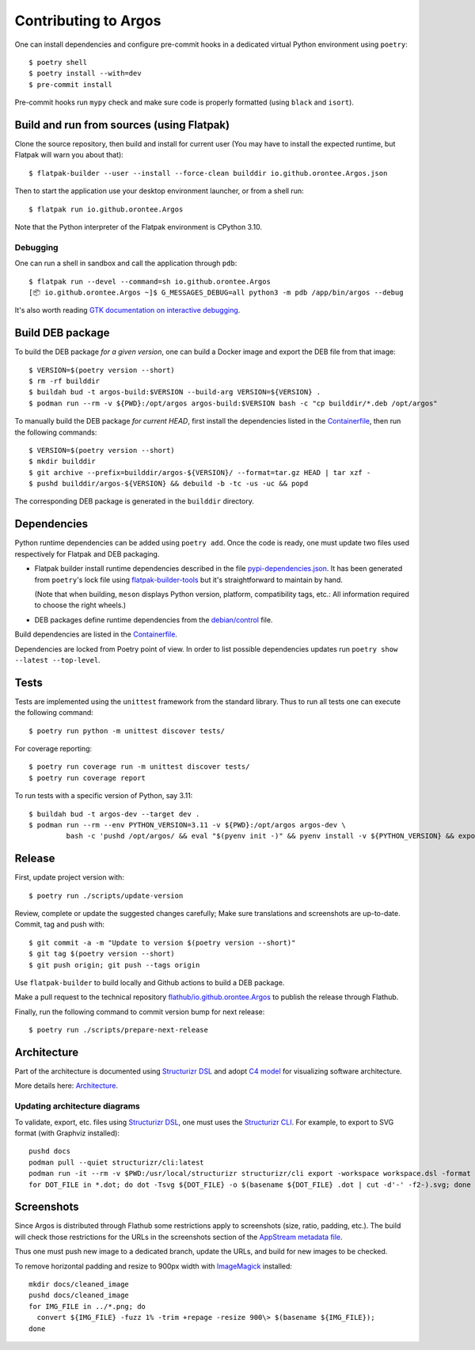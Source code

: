 =====================
Contributing to Argos
=====================

One can install dependencies and configure pre-commit hooks in a
dedicated virtual Python environment using ``poetry``::

  $ poetry shell
  $ poetry install --with=dev
  $ pre-commit install

Pre-commit hooks run ``mypy`` check and make sure code is properly
formatted (using ``black`` and ``isort``).

Build and run from sources (using Flatpak)
==========================================

Clone the source repository, then build and install for current user
(You may have to install the expected runtime, but Flatpak will warn
you about that)::

  $ flatpak-builder --user --install --force-clean builddir io.github.orontee.Argos.json

Then to start the application use your desktop environment launcher,
or from a shell run::

  $ flatpak run io.github.orontee.Argos

Note that the Python interpreter of the Flatpak environment is CPython
3.10.

Debugging
---------

One can run a shell in sandbox and call the application through
``pdb``::

  $ flatpak run --devel --command=sh io.github.orontee.Argos
  [📦 io.github.orontee.Argos ~]$ G_MESSAGES_DEBUG=all python3 -m pdb /app/bin/argos --debug

It's also worth reading `GTK documentation on interactive debugging
<https://docs.gtk.org/gtk3/running.html#interactive-debugging>`_.

Build DEB package
=================

To build the DEB package *for a given version*, one can build a Docker
image and export the DEB file from that image::

  $ VERSION=$(poetry version --short)
  $ rm -rf builddir
  $ buildah bud -t argos-build:$VERSION --build-arg VERSION=${VERSION} .
  $ podman run --rm -v ${PWD}:/opt/argos argos-build:$VERSION bash -c "cp builddir/*.deb /opt/argos"

To manually build the DEB package *for current HEAD*, first install
the dependencies listed in the `Containerfile </Containerfile>`_, then run
the following commands::

  $ VERSION=$(poetry version --short)
  $ mkdir builddir
  $ git archive --prefix=builddir/argos-${VERSION}/ --format=tar.gz HEAD | tar xzf -
  $ pushd builddir/argos-${VERSION} && debuild -b -tc -us -uc && popd

The corresponding DEB package is generated in the ``builddir`` directory.

Dependencies
============

Python runtime dependencies can be added using ``poetry add``. Once
the code is ready, one must update two files used respectively for
Flatpak and DEB packaging.

* Flatpak builder install runtime dependencies described in the file
  `pypi-dependencies.json </pypi-dependencies.json>`_. It has been
  generated from ``poetry``'s lock file using `flatpak-builder-tools
  <https://github.com/flatpak/flatpak-builder-tools>`_ but it's
  straightforward to maintain by hand.

  (Note that when building, ``meson`` displays Python version,
  platform, compatibility tags, etc.: All information required to
  choose the right wheels.)

* DEB packages define runtime dependencies from the `debian/control
  </debian/control>`_ file.

Build dependencies are listed in the `Containerfile </Containerfile>`_.

Dependencies are locked from Poetry point of view. In order to list
possible dependencies updates run ``poetry show --latest
--top-level``.

Tests
=====

Tests are implemented using the ``unittest`` framework from the
standard library. Thus to run all tests one can execute the following
command::

  $ poetry run python -m unittest discover tests/

For coverage reporting::

  $ poetry run coverage run -m unittest discover tests/
  $ poetry run coverage report

To run tests with a specific version of Python, say 3.11::

  $ buildah bud -t argos-dev --target dev .
  $ podman run --rm --env PYTHON_VERSION=3.11 -v ${PWD}:/opt/argos argos-dev \
           bash -c 'pushd /opt/argos/ && eval "$(pyenv init -)" && pyenv install -v ${PYTHON_VERSION} && export PYENV_VERSION=${PYTHON_VERSION} && poetry env use ${PYENV_VERSION} && poetry install --no-interaction --with=dev && poetry run python3 -m unittest discover tests/'

Release
=======

First, update project version with::

  $ poetry run ./scripts/update-version

Review, complete or update the suggested changes carefully; Make sure
translations and screenshots are up-to-date. Commit, tag and push with::

  $ git commit -a -m "Update to version $(poetry version --short)"
  $ git tag $(poetry version --short)
  $ git push origin; git push --tags origin

Use ``flatpak-builder`` to build locally and Github actions to build a
DEB package.

Make a pull request to the technical repository
`flathub/io.github.orontee.Argos
<https://github.com/flathub/io.github.orontee.Argos>`_ to publish the
release through Flathub.

Finally, run the following command to commit version bump for next
release::

  $ poetry run ./scripts/prepare-next-release

Architecture
============

Part of the architecture is documented using `Structurizr DSL
<https://github.com/structurizr/dsl/>`_ and adopt `C4 model
<https://c4model.com/>`_ for visualizing software architecture.

More details here: `Architecture </docs/architecture.rst>`_.

Updating architecture diagrams
------------------------------

To validate, export, etc. files using `Structurizr DSL
<https://github.com/structurizr/dsl/>`_, one must uses the
`Structurizr CLI <https://github.com/structurizr/cli/>`_. For example,
to export to SVG format (with Graphviz installed)::

  pushd docs
  podman pull --quiet structurizr/cli:latest
  podman run -it --rm -v $PWD:/usr/local/structurizr structurizr/cli export -workspace workspace.dsl -format dot
  for DOT_FILE in *.dot; do dot -Tsvg ${DOT_FILE} -o $(basename ${DOT_FILE} .dot | cut -d'-' -f2-).svg; done

Screenshots
===========

Since Argos is distributed through Flathub some restrictions apply to
screenshots (size, ratio, padding, etc.). The build will check those
restrictions for the URLs in the screenshots section of the `AppStream
metadata file <../data/io.github.orontee.Argos.appdata.xml.in>`_.

Thus one must push new image to a dedicated branch, update the URLs,
and build for new images to be checked.

To remove horizontal padding and resize to 900px width with
`ImageMagick <https://imagemagick.org/index.php>`_ installed::

  mkdir docs/cleaned_image
  pushd docs/cleaned_image
  for IMG_FILE in ../*.png; do
    convert ${IMG_FILE} -fuzz 1% -trim +repage -resize 900\> $(basename ${IMG_FILE});
  done

